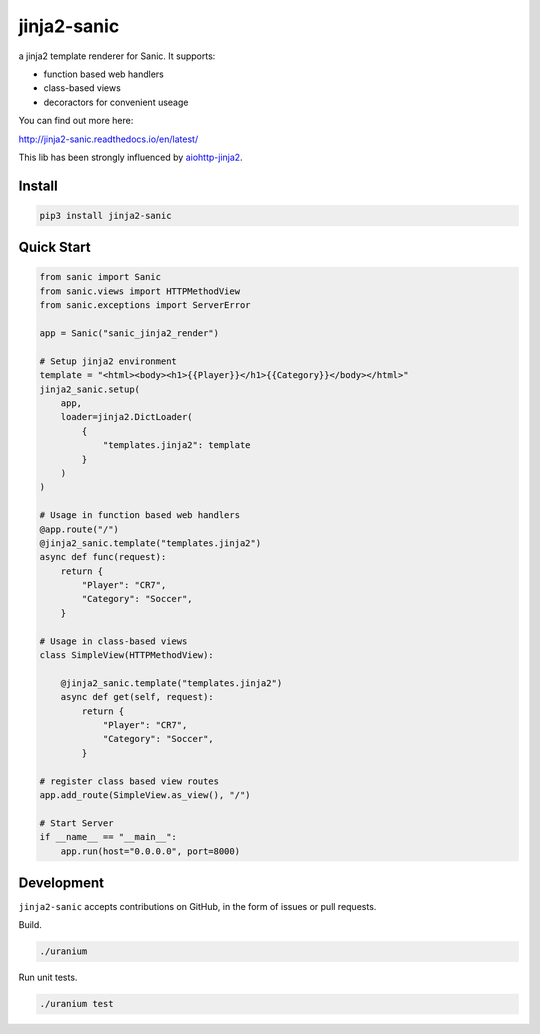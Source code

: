 jinja2-sanic
============

.. image:: https://travis-ci.org/yunstanford/jinja2-sanic.svg?branch=master
    :alt: build status
    :target: https://travis-ci.org/yunstanford/jinja2-sanic

.. image:: https://coveralls.io/repos/github/yunstanford/jinja2-sanic/badge.svg?branch=master
    :alt: coverage status
    :target: https://coveralls.io/github/yunstanford/jinja2-sanic?branch=master


a jinja2 template renderer for Sanic. It supports:

* function based web handlers
* class-based views
* decoractors for convenient useage


You can find out more here:

http://jinja2-sanic.readthedocs.io/en/latest/


This lib has been strongly influenced by `aiohttp-jinja2 <https://github.com/aio-libs/aiohttp-jinja2>`_.


-------
Install
-------

.. code::

    pip3 install jinja2-sanic


-----------
Quick Start
-----------

.. code-block:: python

    from sanic import Sanic
    from sanic.views import HTTPMethodView
    from sanic.exceptions import ServerError

    app = Sanic("sanic_jinja2_render")

    # Setup jinja2 environment
    template = "<html><body><h1>{{Player}}</h1>{{Category}}</body></html>"
    jinja2_sanic.setup(
        app,
        loader=jinja2.DictLoader(
            {
                "templates.jinja2": template
            }
        )
    )

    # Usage in function based web handlers
    @app.route("/")
    @jinja2_sanic.template("templates.jinja2")
    async def func(request):
        return {
            "Player": "CR7",
            "Category": "Soccer",
        }

    # Usage in class-based views
    class SimpleView(HTTPMethodView):

        @jinja2_sanic.template("templates.jinja2")
        async def get(self, request):
            return {
                "Player": "CR7",
                "Category": "Soccer",
            }

    # register class based view routes
    app.add_route(SimpleView.as_view(), "/")

    # Start Server
    if __name__ == "__main__":
        app.run(host="0.0.0.0", port=8000)


-----------
Development
-----------

``jinja2-sanic`` accepts contributions on GitHub, in the form of issues or pull requests.

Build.

.. code::

    ./uranium


Run unit tests.

.. code::

    ./uranium test
